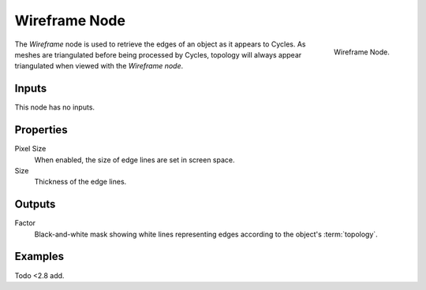 .. _bpy.types.ShaderNodeWireframe:

**************
Wireframe Node
**************

.. figure:: /images/render_cycles_nodes_types_input_wireframe_node.png
   :align: right

   Wireframe Node.

The *Wireframe* node is used to retrieve the edges of an object as it appears to Cycles.
As meshes are triangulated before being processed by Cycles,
topology will always appear triangulated when viewed with the *Wireframe node*.


Inputs
======

This node has no inputs.


Properties
==========

Pixel Size
   When enabled, the size of edge lines are set in screen space.
Size
   Thickness of the edge lines.


Outputs
=======

Factor
   Black-and-white mask showing white lines representing edges according to the object's :term:`topology`.


Examples
========

Todo <2.8 add.

